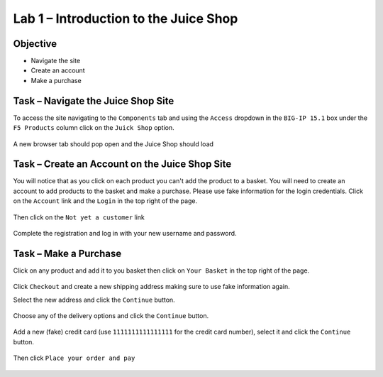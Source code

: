 Lab 1 – Introduction to the Juice Shop
--------------------------------------

Objective
~~~~~~~~~

- Navigate the site

- Create an account

- Make a purchase


Task – Navigate the Juice Shop Site
~~~~~~~~~~~~~~~~~~~~~~~~~~~~~~~~~~~

To access the site navigating to the ``Components`` tab and using the ``Access`` dropdown in the ``BIG-IP 15.1`` box under the ``F5 Products`` column click on the ``Juick Shop`` option.

    .. image:: /_static/class9/udf_juice_shop_link.png

A new browser tab should pop open and the Juice Shop should load

    .. image:: /_static/class9/udf_juice_shop.png


Task – Create an Account on the Juice Shop Site
~~~~~~~~~~~~~~~~~~~~~~~~~~~~~~~~~~~~~~~~~~~~~~~

You will notice that as you click on each product you can't add the product to a basket. You will need to create an account to add products to the basket and make a purchase. Please use fake information for the login credentials. Click on the ``Account`` link and the ``Login`` in the top right of the page.

    .. image:: /_static/class9/udf_juice_shop_account.png

Then click on the ``Not yet a customer`` link

    .. image:: /_static/class9/udf_juice_shop_signup.png

Complete the registration and log in with your new username and password.


Task – Make a Purchase
~~~~~~~~~~~~~~~~~~~~~~

Click on any product and add it to you basket then click on ``Your Basket`` in the top right of the page.

    .. image:: /_static/class9/juice_shop_basket.png

Click ``Checkout`` and create a new shipping address making sure to use fake information again.

Select the new address and click the ``Continue`` button.

    .. image:: /_static/class9/juice_shop_address.png

Choose any of the delivery options and click the ``Continue`` button.

    .. image:: /_static/class9/juice_shop_delivery.png

Add a new (fake) credit card (use ``1111111111111111`` for the credit card number), select it and click the ``Continue`` button.

    .. image:: /_static/class9/juice_shop_cc.png

Then click ``Place your order and pay``

    .. image:: /_static/class9/juice_shop_pay.png

